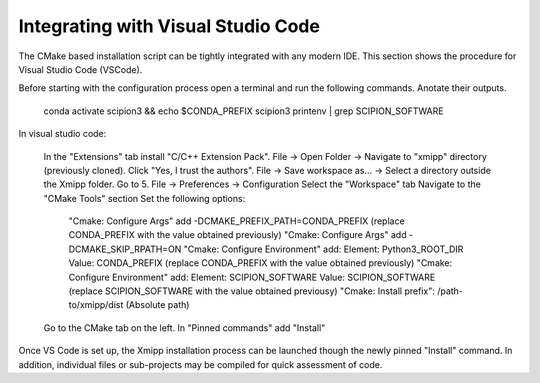 Integrating with Visual Studio Code
--------------------------------------------

The CMake based installation script can be tightly integrated with any modern IDE. This section shows the procedure for Visual Studio Code (VSCode).

Before starting with the configuration process open a terminal and run the following commands. Anotate their outputs.

    conda activate scipion3 && echo $CONDA_PREFIX
    scipion3 printenv | grep SCIPION_SOFTWARE

In visual studio code:

    In the "Extensions" tab install "C/C++ Extension Pack".
    File -> Open Folder -> Navigate to "xmipp" directory (previously cloned).
    Click "Yes, I trust the authors".
    File -> Save workspace as... -> Select a directory outside the Xmipp folder.
    Go to 5. File -> Preferences -> Configuration
    Select the "Workspace" tab
    Navigate to the "CMake Tools" section
    Set the following options:
        "Cmake: Configure Args" add -DCMAKE_PREFIX_PATH=CONDA_PREFIX (replace CONDA_PREFIX with the value obtained previously)
        "Cmake: Configure Args" add -DCMAKE_SKIP_RPATH=ON
        "Cmake: Configure Environment" add: Element: Python3_ROOT_DIR Value: CONDA_PREFIX (replace CONDA_PREFIX with the value obtained previously)
        "Cmake: Configure Environment" add: Element: SCIPION_SOFTWARE Value: SCIPION_SOFTWARE (replace SCIPION_SOFTWARE with the value obtained previousy)
        "Cmake: Install prefix": /path-to/xmipp/dist (Absolute path)
    Go to the CMake tab on the left.
    In "Pinned commands" add "Install"

Once VS Code is set up, the Xmipp installation process can be launched though the newly pinned "Install" command. In addition, individual files or sub-projects may be compiled for quick assessment of code.